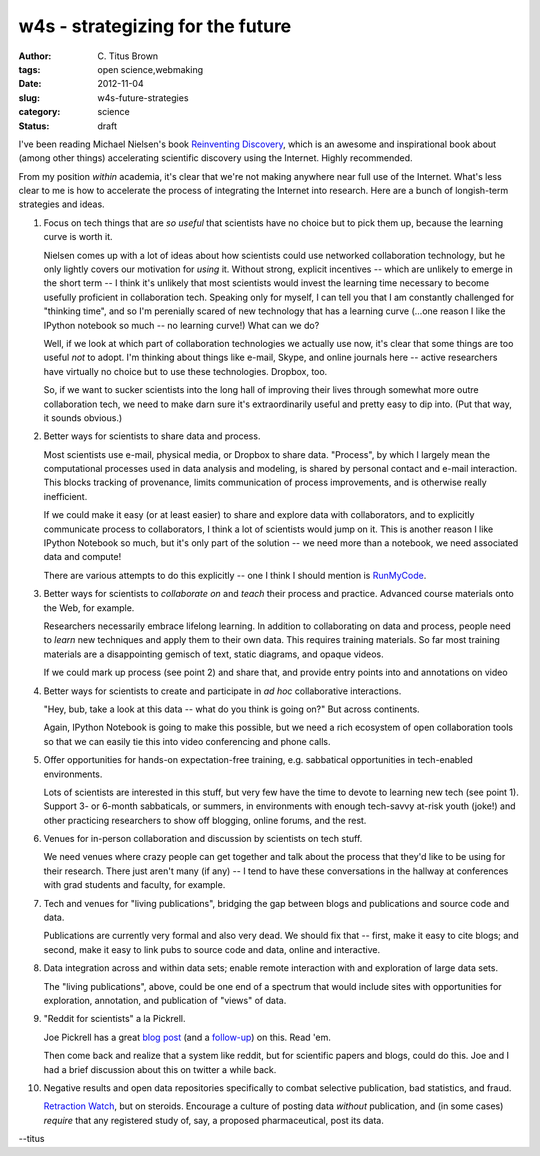w4s - strategizing for the future
#################################

:author: C\. Titus Brown
:tags: open science,webmaking
:date: 2012-11-04
:slug: w4s-future-strategies
:category: science
:status: draft

I've been reading Michael Nielsen's book `Reinventing Discovery
<http://www.amazon.com/Reinventing-Discovery-The-Networked-Science/dp/0691148902/ref=dp_return_2?ie=UTF8&n=283155&s=books>`__,
which is an awesome and inspirational book about (among other things)
accelerating scientific discovery using the Internet.  Highly recommended.

From my position *within* academia, it's clear that we're not making
anywhere near full use of the Internet.  What's less clear to me is
how to accelerate the process of integrating the Internet into
research.  Here are a bunch of longish-term strategies and ideas.

1. Focus on tech things that are *so useful* that scientists have no
   choice but to pick them up, because the learning curve is worth it.

   Nielsen comes up with a lot of ideas about how scientists could use
   networked collaboration technology, but he only lightly covers our
   motivation for *using* it.  Without strong, explicit incentives --
   which are unlikely to emerge in the short term -- I think it's unlikely
   that most scientists would invest the learning time necessary to
   become usefully proficient in collaboration tech.  Speaking only
   for myself, I can tell you that I am constantly challenged for "thinking
   time", and so I'm perenially scared of new technology that has a learning
   curve (...one reason I like the IPython notebook so much -- no learning
   curve!)  What can we do?

   Well, if we look at which part of collaboration technologies we
   actually use now, it's clear that some things are too useful *not*
   to adopt.  I'm thinking about things like e-mail, Skype, and online
   journals here -- active researchers have virtually no choice but to
   use these technologies.  Dropbox, too.

   So, if we want to sucker scientists into the long hall of improving
   their lives through somewhat more outre collaboration tech, we need
   to make darn sure it's extraordinarily useful and pretty easy to
   dip into.  (Put that way, it sounds obvious.)

2. Better ways for scientists to share data and process.

   Most scientists use e-mail, physical media, or Dropbox to share
   data.  "Process", by which I largely mean the computational
   processes used in data analysis and modeling, is shared by personal
   contact and e-mail interaction.  This blocks tracking of provenance,
   limits communication of process improvements, and is otherwise
   really inefficient.

   If we could make it easy (or at least easier) to share and explore
   data with collaborators, and to explicitly communicate process to
   collaborators, I think a lot of scientists would jump on it.  This
   is another reason I like IPython Notebook so much, but it's only
   part of the solution -- we need more than a notebook, we need
   associated data and compute!

   There are various attempts to do this explicitly -- one I think I
   should mention is `RunMyCode
   <http://www.runmycode.org/CompanionSite/>`__.

3. Better ways for scientists to *collaborate on* and *teach* their process
   and practice.  Advanced course materials onto the Web, for example.

   Researchers necessarily embrace lifelong learning.  In addition to
   collaborating on data and process, people need to *learn* new
   techniques and apply them to their own data.  This requires training
   materials. So far most training materials are a disappointing
   gemisch of text, static diagrams, and opaque videos.

   If we could mark up process (see point 2) and share that, and
   provide entry points into and annotations on video

4. Better ways for scientists to create and participate in *ad hoc*
   collaborative interactions.

   "Hey, bub, take a look at this data -- what do you think is going on?"
   But across continents.

   Again, IPython Notebook is going to make this possible, but we need
   a rich ecosystem of open collaboration tools so that we can easily tie
   this into video conferencing and phone calls.

5. Offer opportunities for hands-on expectation-free training, e.g.
   sabbatical opportunities in tech-enabled environments.

   Lots of scientists are interested in this stuff, but very few have the
   time to devote to learning new tech (see point 1).  Support 3- or
   6-month sabbaticals, or summers, in environments with enough tech-savvy
   at-risk youth (joke!) and other practicing researchers to show off
   blogging, online forums, and the rest.

6. Venues for in-person collaboration and discussion by scientists on tech
   stuff.

   We need venues where crazy people can get together and talk about the
   process that they'd like to be using for their research. There just
   aren't many (if any) -- I tend to have these conversations in the
   hallway at conferences with grad students and faculty, for example.

7. Tech and venues for "living publications", bridging the gap between
   blogs and publications and source code and data.

   Publications are currently very formal and also very dead.  We
   should fix that -- first, make it easy to cite blogs; and second,
   make it easy to link pubs to source code and data, online and
   interactive.

8. Data integration across and within data sets; enable remote interaction
   with and exploration of large data sets.

   The "living publications", above, could be one end of a spectrum that
   would include sites with opportunities for exploration, annotation,
   and publication of "views" of data.

9. "Reddit for scientists" a la Pickrell.

   Joe Pickrell has a great `blog post <http://www.genomesunzipped.org/2011/07/why-publish-science-in-peer-reviewed-journals.php>`__ (and a `follow-up <http://www.genomesunzipped.org/2012/08/the-first-steps-towards-a-modern-system-of-scientific-publication.php>`__) on this.  Read 'em.

   Then come back and realize that a system like reddit, but for
   scientific papers and blogs, could do this.  Joe and I had a brief
   discussion about this on twitter a while back.

10. Negative results and open data repositories specifically to combat
    selective publication, bad statistics, and fraud.

    `Retraction Watch <http://retractionwatch.wordpress.com>`__, but on
    steroids.  Encourage a culture of posting data *without* publication,
    and (in some cases) *require* that any registered study of, say,
    a proposed pharmaceutical, post its data.

--titus
